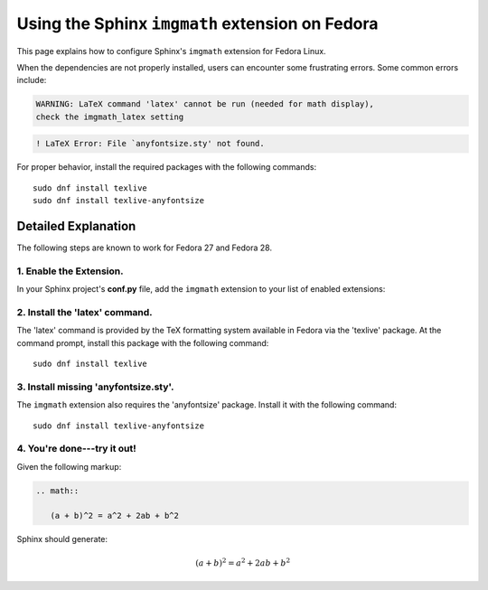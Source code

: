 
.. meta::
    :description: Using the Sphinx imgmath extension on Fedora Linux.
    :keywords: Sphinx, imgmath, Fedora, latex, Linux


Using the Sphinx ``imgmath`` extension on Fedora
################################################

This page explains how to configure Sphinx's ``imgmath`` extension
for Fedora Linux.

When the dependencies are not properly installed, users can encounter
some frustrating errors. Some common errors include:

.. code-block:: none

    WARNING: LaTeX command 'latex' cannot be run (needed for math display),
    check the imgmath_latex setting

.. code-block:: none

    ! LaTeX Error: File `anyfontsize.sty' not found.


For proper behavior, install the required packages with the following
commands::

    sudo dnf install texlive
    sudo dnf install texlive-anyfontsize


Detailed Explanation
====================

The following steps are known to work for Fedora 27 and Fedora 28.


1. Enable the Extension.
------------------------

In your Sphinx project's **conf.py** file, add the ``imgmath`` extension
to your list of enabled extensions:

.. code-block:: python
    :emphasize-lines: 6

    # Add any Sphinx extension module names here as strings. They can be
    # extensions coming with Sphinx (named 'sphinx.ext.*') or your custom
    # ones.
    extensions = [
        ...
        'sphinx.ext.imgmath',
    ]


2. Install the 'latex' command.
-------------------------------

The 'latex' command is provided by the TeX formatting system available
in Fedora via the 'texlive' package. At the command prompt, install
this package with the following command::

    sudo dnf install texlive


3. Install missing 'anyfontsize.sty'.
-------------------------------------

The ``imgmath`` extension also requires the 'anyfontsize' package.
Install it with the following command::

    sudo dnf install texlive-anyfontsize


4. You're done---try it out!
----------------------------

Given the following markup:

.. code-block:: rst

    .. math::

       (a + b)^2 = a^2 + 2ab + b^2


Sphinx should generate:

.. math::

   (a + b)^2 = a^2 + 2ab + b^2
